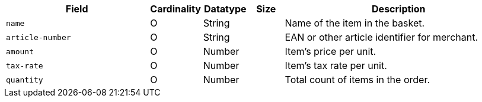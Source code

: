 [cols="30m,6,9,7,48a"]
|===
| Field | Cardinality | Datatype | Size | Description

|name 
|O 
|String 
| 
|Name of the item in the basket.

|article-number 
|O 
|String 
| 
|EAN or other article identifier for merchant.

|amount 
|O 
|Number 
| 
|Item's price per unit.

|tax-rate 
|O 
|Number 
| 
|Item's tax rate per unit.

|quantity 
|O 
|Number 
| 
|Total count of items in the order.
|===

//// 
[#CC_Fields_xmlelements_request_orderitem]
.order-item

vhauss: Who enters the values? If filled by the merchant: Is ``order-items`` a request or response field?

The following fields are currently not part of the doc:

| description | O | String | ?? | ??
| tax-amount | O | String | ?? | ??
| type | O | Number | ?? | ??
| discount | O | Number | ?? | ??
|===

////